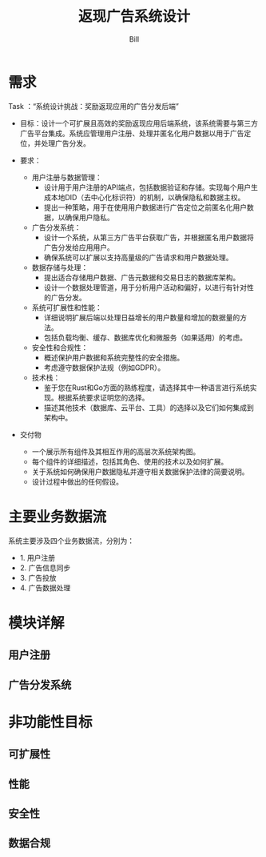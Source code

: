 #+TITLE: 返现广告系统设计
#+LATEX_CLASS: cn-article
#+LATEX_HEADER: \fancyhead[R]{返现广告系统设计}
#+LATEX_HEADER: \fancyhead[C]{\rightmark}
#+LATEX_HEADER: \fancyfoot[C]{Copyright © 2024- Bill.}
#+LATEX_HEADER: \fancyfoot[R]{\thepage}
#+LATEX_HEADER: \tcbset{enhanced,fonttitle=\bfseries\large,fontupper=\normalsize\sffamily,
#+LATEX_HEADER: colback=yellow!10!white,colframe=orange!75!white,colbacktitle=Salmon!30!white,
#+LATEX_HEADER: coltitle=black,center title}
#+LATEX_HEADER: \usepackage{placeins}
#+OPTIONS: toc:5

#+AUTHOR: Bill
#+EMAIL: jxsrhsb@gmail.com

#+LATEX: \newpage
#+LATEX: \rowcolors{1}{Linen}{Beige} % table 行颜色设置

* 需求
Task ：“系统设计挑战：奖励返现应用的广告分发后端”

+ 目标：设计一个可扩展且高效的奖励返现应用后端系统，该系统需要与第三方广告平台集成。系统应管理用户注册、处理并匿名化用户数据以用于广告定位，并处理广告分发。

+ 要求：
  + 用户注册与数据管理：
    + 设计用于用户注册的API端点，包括数据验证和存储。实现每个用户生成本地DID（去中心化标识符）的机制，以确保隐私和数据主权。
    + 提出一种策略，用于在使用用户数据进行广告定位之前匿名化用户数据，以确保用户隐私。

  + 广告分发系统：
    + 设计一个系统，从第三方广告平台获取广告，并根据匿名用户数据将广告分发给应用用户。
    + 确保系统可以扩展以支持高量级的广告请求和用户数据处理。
  + 数据存储与处理：
    + 提出适合存储用户数据、广告元数据和交易日志的数据库架构。
    + 设计一个数据处理管道，用于分析用户活动和偏好，以进行有针对性的广告分发。

  + 系统可扩展性和性能：
    + 详细说明扩展后端以处理日益增长的用户数量和增加的数据量的方法。
    + 包括负载均衡、缓存、数据库优化和微服务（如果适用）的考虑。

  + 安全性和合规性：
    + 概述保护用户数据和系统完整性的安全措施。
    + 考虑遵守数据保护法规（例如GDPR）。

  + 技术栈：
    + 鉴于您在Rust和Go方面的熟练程度，请选择其中一种语言进行系统实现。根据系统要求证明您的选择。
    + 描述其他技术（数据库、云平台、工具）的选择以及它们如何集成到架构中。

+ 交付物
  + 一个展示所有组件及其相互作用的高层次系统架构图。
  + 每个组件的详细描述，包括其角色、使用的技术以及如何扩展。
  + 关于系统如何确保用户数据隐私并遵守相关数据保护法律的简要说明。
  + 设计过程中做出的任何假设。

* 主要业务数据流

   #+NAME: fig:architecture
   #+INCLUDE:  ./resources/code/architecture.dot src dot :file ./resources/img/architecture.png :cmdline -Kdot -Tpng
   #+CAPTION: 业务数据流
   #+RESULTS: fig:architecture
   #+LATEX: \FloatBarrier

系统主要涉及四个业务数据流，分别为：
+ 1. 用户注册
+ 2. 广告信息同步
+ 3. 广告投放
+ 4. 广告数据处理

* 模块详解


** 用户注册

** 广告分发系统

* 非功能性目标

** 可扩展性

** 性能

** 安全性

** 数据合规
